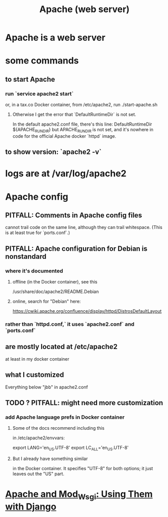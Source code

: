 :PROPERTIES:
:ID:       ee829b50-e94f-4feb-b19d-603752c7b043
:END:
#+title: Apache (web server)
* Apache is a web server
* some commands
** to start Apache
*** run `service apache2 start`
 or, in a tax.co Docker container, from /etc/apache2, run
   ./start-apache.sh
**** Otherwise I get the error that `DefaultRuntimeDir` is not set.
  In the default apache2.conf file, there's this line:
    DefaultRuntimeDir ${APACHE_RUN_DIR}
  but APACHE_RUN_DIR is not set,
  and it's nowhere in code for the official Apache docker `httpd` image.
** to show version: `apache2 -v`
* logs are at /var/log/apache2
* Apache config
** PITFALL: Comments in Apache config files
 cannot trail code on the same line,
 although they can trail whitespace.
 (This is at least true for `ports.conf`.)
** PITFALL: Apache configuration for Debian is nonstandard
*** where it's documented
**** offline (in the Docker container), see this
  /usr/share/doc/apache2/README.Debian
**** online, search for "Debian" here:
 https://cwiki.apache.org/confluence/display/httpd/DistrosDefaultLayout
*** rather than `httpd.conf,` it uses `apache2.conf` *and* `ports.conf`
** are mostly located at /etc/apache2
at least in my docker container
** what I customized
Everything below "jbb" in apache2.conf
** TODO ? PITFALL: might need more customization
     :PROPERTIES:
     :ID:       dcc41642-ba24-45b8-bf55-daf08d7f701e
     :END:
*** add Apache language prefs in Docker container
**** Some of the docs recommend including this
in /etc/apache2/envvars:

     # jbb-added, to ensure Unicode compatibility, per docs here:
     #   https://docs.djangoproject.com/en/3.1/howto/deployment/wsgi/modwsgi/
     export LANG='en_US.UTF-8'
     export LC_ALL='en_US.UTF-8'
**** But I already have something similar
in the Docker container. It specifies "UTF-8" for both options;
it just leaves out the "US" part.
* [[id:67f5af53-e680-4c66-b3c0-11a9085fcc2b][Apache and Mod_Wsgi: Using Them with Django]]
